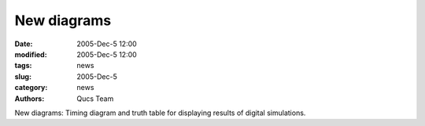 New diagrams
############

:date: 2005-Dec-5 12:00
:modified: 2005-Dec-5 12:00
:tags: news
:slug: 2005-Dec-5
:category: news
:authors: Qucs Team

New diagrams: Timing diagram and truth table for displaying results of digital simulations.
